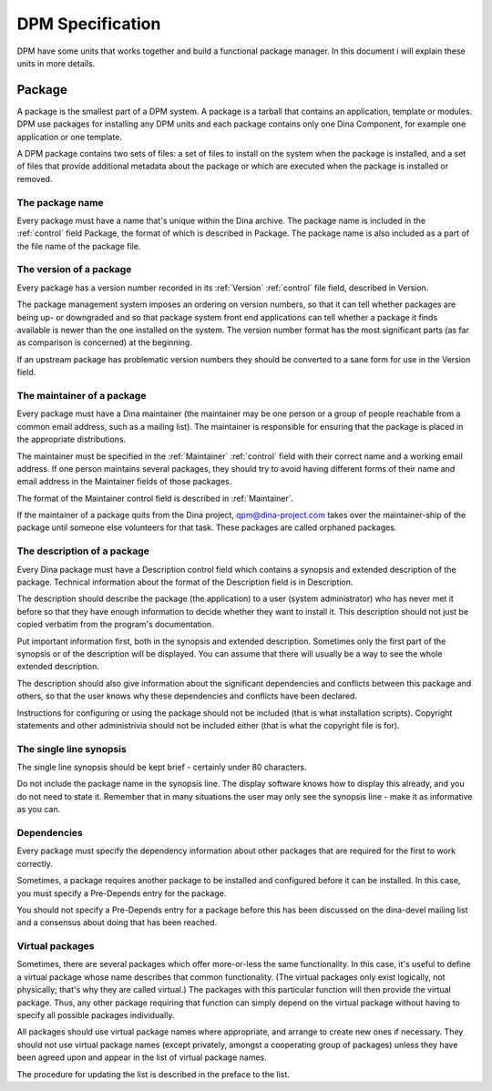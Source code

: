 DPM Specification
=================
DPM have some units that works together and build a functional package manager. In this document i will explain these units in more details.

Package
-------
A package is the smallest part of a DPM system. A package is a tarball that contains an application, template or modules. DPM use packages for installing
any DPM units and each package contains only one Dina Component, for example one application or one template.

A DPM package contains two sets of files: a set of files to install on the system when the package is installed, and a set of files that provide additional metadata
about the package or which are executed when the package is installed or removed. 

The package name
^^^^^^^^^^^^^^^^
Every package must have a name that's unique within the Dina archive.
The package name is included in the :ref:`control` field Package, the format of which is described in Package. The package name is also included as a part of the file name of the package file. 

The version of a package
^^^^^^^^^^^^^^^^^^^^^^^^
Every package has a version number recorded in its :ref:`Version` :ref:`control` file field, described in Version.

The package management system imposes an ordering on version numbers, so that it can tell whether packages are being up- or downgraded and so that package system front end applications can tell whether a package it finds available is newer than the one installed on the system. The version number format has the most significant parts (as far as comparison is concerned) at the beginning.

If an upstream package has problematic version numbers they should be converted to a sane form for use in the Version field. 

The maintainer of a package
^^^^^^^^^^^^^^^^^^^^^^^^^^^
Every package must have a Dina maintainer (the maintainer may be one person or a group of people reachable from a common email address, such as a mailing list). The maintainer is responsible for ensuring that the package is placed in the appropriate distributions.

The maintainer must be specified in the :ref:`Maintainer` :ref:`control` field with their correct name and a working email address. If one person maintains several packages, they should try to avoid having different forms of their name and email address in the Maintainer fields of those packages.

The format of the Maintainer control field is described in :ref:`Maintainer`.

If the maintainer of a package quits from the Dina project,  qpm@dina-project.com takes over the maintainer-ship of the package until someone else volunteers for that task. These packages are called orphaned packages.

The description of a package
^^^^^^^^^^^^^^^^^^^^^^^^^^^^
Every Dina package must have a Description control field which contains a synopsis and extended description of the package. Technical information about the format of the Description field is in Description.

The description should describe the package (the application) to a user (system administrator) who has never met it before so that they have enough information to decide whether they want to install it. This description should not just be copied verbatim from the program's documentation.

Put important information first, both in the synopsis and extended description. Sometimes only the first part of the synopsis or of the description will be displayed. You can assume that there will usually be a way to see the whole extended description.

The description should also give information about the significant dependencies and conflicts between this package and others, so that the user knows why these dependencies and conflicts have been declared.

Instructions for configuring or using the package should not be included (that is what installation scripts). Copyright statements and other administrivia should not be included either (that is what the copyright file is for). 

The single line synopsis
^^^^^^^^^^^^^^^^^^^^^^^^
The single line synopsis should be kept brief - certainly under 80 characters.

Do not include the package name in the synopsis line. The display software knows how to display this already, and you do not need to state it. Remember that in many situations the user may only see the synopsis line - make it as informative as you can. 

Dependencies
^^^^^^^^^^^^
Every package must specify the dependency information about other packages that are required for the first to work correctly.

Sometimes, a package requires another package to be installed and configured before it can be installed. In this case, you must specify a Pre-Depends entry for the package.

You should not specify a Pre-Depends entry for a package before this has been discussed on the dina-devel mailing list and a consensus about doing that has been reached. 

Virtual packages
^^^^^^^^^^^^^^^^
Sometimes, there are several packages which offer more-or-less the same functionality. In this case, it's useful to define a virtual package whose name describes that common functionality. (The virtual packages only exist logically, not physically; that's why they are called virtual.) The packages with this particular function will then provide the virtual package. Thus, any other package requiring that function can simply depend on the virtual package without having to specify all possible packages individually.

All packages should use virtual package names where appropriate, and arrange to create new ones if necessary. They should not use virtual package names (except privately, amongst a cooperating group of packages) unless they have been agreed upon and appear in the list of virtual package names.

The procedure for updating the list is described in the preface to the list. 
